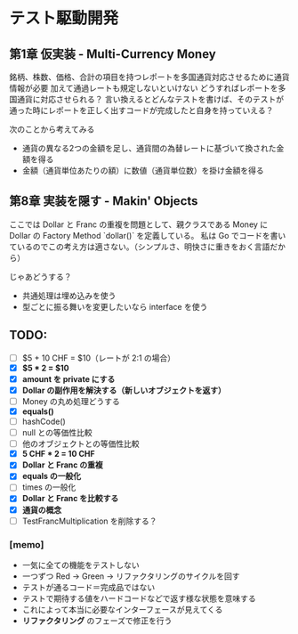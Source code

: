 * テスト駆動開発
** 第1章 仮実装 - Multi-Currency Money
銘柄、株数、価格、合計の項目を持つレポートを多国通貨対応させるために通貨情報が必要
加えて通過レートも規定しないといけない
どうすればレポートを多国通貨に対応させられる？
言い換えるとどんなテストを書けば、そのテストが通った時にレポートを正しく出すコードが完成したと自身を持っていえる？

次のことから考えてみる
- 通貨の異なる2つの金額を足し、通貨間の為替レートに基づいて換された金額を得る
- 金額（通貨単位あたりの額）に数値（通貨単位数）を掛け金額を得る

** 第8章 実装を隠す - Makin' Objects
ここでは Dollar と Franc の重複を問題として、親クラスである Money に Dollar の Factory Method `dollar()` を定義している。
私は Go でコードを書いているのでこの考え方は適さない。（シンプルさ、明快さに重きをおく言語だから）

じゃあどうする？
- 共通処理は埋め込みを使う
- 型ごとに振る舞いを変更したいなら interface を使う

** TODO:
# 次にやることは太字にする
# 作業が終わったら打ち消し線を引いたりチェックする
- [ ] $5 + 10 CHF = $10（レートが 2:1 の場合）
- [X] **$5 * 2 = $10**
- [X] *amount を private にする*
- [X] *Dollar の副作用を解決する（新しいオブジェクトを返す）*
- [ ] Money の丸め処理どうする
- [X] *equals()*
- [ ] hashCode()
- [ ] null との等価性比較
- [ ] 他のオブジェクトとの等価性比較
- [X] *5 CHF * 2 = 10 CHF*
- [X] *Dollar と Franc の重複*
- [X] *equals の一般化*
- [ ] times の一般化
- [X] *Dollar と Franc を比較する*
- [X] *通貨の概念*
- [ ] TestFrancMultiplication を削除する？

*** [memo]
- 一気に全ての機能をテストしない
- 一つずつ Red -> Green -> リファクタリングのサイクルを回す
- テストが通るコード＝完成品ではない
- テストで期待する値をハードコードなどで返す様な状態を意味する
- これによって本当に必要なインターフェースが見えてくる
- *リファクタリング* のフェーズで修正を行う
